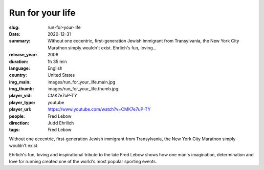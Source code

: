 Run for your life
#################

:slug: run-for-your-life
:date: 2020-12-31
:summary: Without one eccentric, first-generation Jewish immigrant from Transylvania, the New York City Marathon simply wouldn't exist. Ehrlich's fun, loving...
:release_year: 2008
:duration: 1h 35 min
:language: English
:country: United States
:img_main: images/run_for_your_life.main.jpg
:img_thumb: images/run_for_your_life.thumb.jpg
:player_vid: CMK7e7uP-TY
:player_type: youtube
:player_url: https://www.youtube.com/watch?v=CMK7e7uP-TY
:people: Fred Lebow
:direction: Judd Ehrilich
:tags: Fred Lebow

Without one eccentric, first-generation Jewish immigrant from Transylvania, the New York City Marathon simply wouldn't exist. 

Ehrlich's fun, loving and inspirational tribute to the late Fred Lebow shows how one man's imagination, determination and love for running created one of the world's most popular sporting events.
